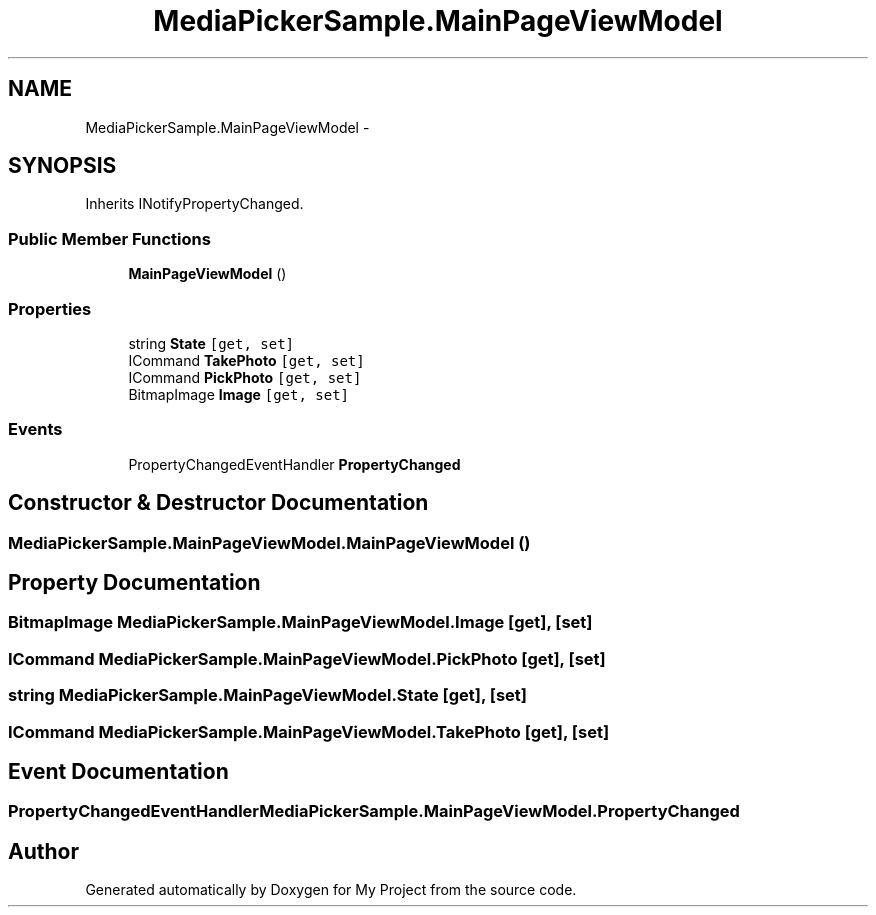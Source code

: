 .TH "MediaPickerSample.MainPageViewModel" 3 "Tue Jul 1 2014" "My Project" \" -*- nroff -*-
.ad l
.nh
.SH NAME
MediaPickerSample.MainPageViewModel \- 
.SH SYNOPSIS
.br
.PP
.PP
Inherits INotifyPropertyChanged\&.
.SS "Public Member Functions"

.in +1c
.ti -1c
.RI "\fBMainPageViewModel\fP ()"
.br
.in -1c
.SS "Properties"

.in +1c
.ti -1c
.RI "string \fBState\fP\fC [get, set]\fP"
.br
.ti -1c
.RI "ICommand \fBTakePhoto\fP\fC [get, set]\fP"
.br
.ti -1c
.RI "ICommand \fBPickPhoto\fP\fC [get, set]\fP"
.br
.ti -1c
.RI "BitmapImage \fBImage\fP\fC [get, set]\fP"
.br
.in -1c
.SS "Events"

.in +1c
.ti -1c
.RI "PropertyChangedEventHandler \fBPropertyChanged\fP"
.br
.in -1c
.SH "Constructor & Destructor Documentation"
.PP 
.SS "MediaPickerSample\&.MainPageViewModel\&.MainPageViewModel ()"

.SH "Property Documentation"
.PP 
.SS "BitmapImage MediaPickerSample\&.MainPageViewModel\&.Image\fC [get]\fP, \fC [set]\fP"

.SS "ICommand MediaPickerSample\&.MainPageViewModel\&.PickPhoto\fC [get]\fP, \fC [set]\fP"

.SS "string MediaPickerSample\&.MainPageViewModel\&.State\fC [get]\fP, \fC [set]\fP"

.SS "ICommand MediaPickerSample\&.MainPageViewModel\&.TakePhoto\fC [get]\fP, \fC [set]\fP"

.SH "Event Documentation"
.PP 
.SS "PropertyChangedEventHandler MediaPickerSample\&.MainPageViewModel\&.PropertyChanged"


.SH "Author"
.PP 
Generated automatically by Doxygen for My Project from the source code\&.
